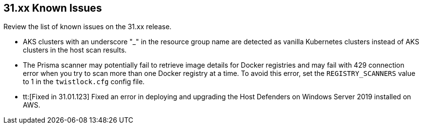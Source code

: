 == 31.xx Known Issues

Review the list of known issues on the 31.xx release.

// Note that when we add a known issue, you have to then update this page to include the "Fixed in xx.xx.xxx" for the known issue when it is fixed subsequently. Fixed issues in a given release are documented in the 31.xx adoc file and indicated as fixed on this page (if it was identified as a known issue earlier).

//CWP-50923
* AKS clusters with an underscore "_" in the resource group name are detected as vanilla Kubernetes clusters instead of AKS clusters in the host scan results.

* The Prisma scanner may potentially fail to retrieve image details for Docker registries and may fail with 429 connection error when you try to scan more than one Docker registry at a time.
To avoid this error, set the `REGISTRY_SCANNERS` value to 1 in the `twistlock.cfg` config file.

//CWP-50733 //PCSUP-18095
* tt:[Fixed in 31.01.123] Fixed an error in deploying and upgrading the Host Defenders on Windows Server 2019 installed on AWS. 
